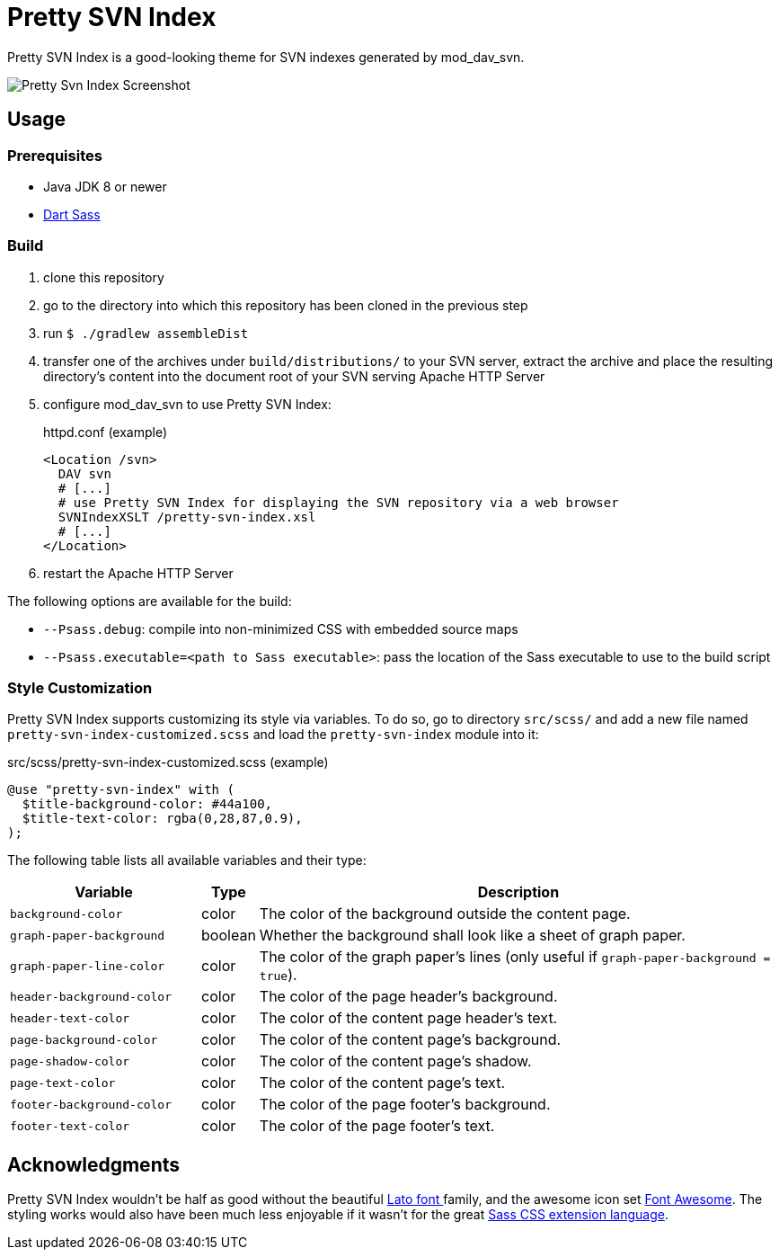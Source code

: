 = Pretty SVN Index

Pretty SVN Index is a good-looking theme for SVN indexes generated by mod_dav_svn.

image::screenshots/pretty-svn-index-01.png[Pretty Svn Index Screenshot]

== Usage

=== Prerequisites

* Java JDK 8 or newer
* https://sass-lang.com/dart-sass[Dart Sass]

=== Build

. clone this repository
. go to the directory into which this repository has been cloned in the previous step
. run `$ ./gradlew assembleDist`
. transfer one of the archives under `build/distributions/` to your SVN server, extract the archive and place the resulting directory's content into the document root of your SVN serving Apache HTTP Server
. configure mod_dav_svn to use Pretty SVN Index:
+
.httpd.conf (example)
----
<Location /svn>
  DAV svn
  # [...]
  # use Pretty SVN Index for displaying the SVN repository via a web browser
  SVNIndexXSLT /pretty-svn-index.xsl
  # [...]
</Location>
----

. restart the Apache HTTP Server

The following options are available for the build:

* `--Psass.debug`: compile into non-minimized CSS with embedded source maps
* `--Psass.executable=<path to Sass executable>`: pass the location of the Sass executable to use to the build script

=== Style Customization

Pretty SVN Index supports customizing its style via variables.
To do so, go to directory `src/scss/` and add a new file named `pretty-svn-index-customized.scss` and load the `pretty-svn-index` module into it:

.src/scss/pretty-svn-index-customized.scss (example)
[code,scss]
----
@use "pretty-svn-index" with (
  $title-background-color: #44a100,
  $title-text-color: rgba(0,28,87,0.9),
);
----

The following table lists all available variables and their type:

[cols="4,1,11"]
|===
|Variable|Type|Description

|`background-color`|color|The color of the background outside the content page.
|`graph-paper-background`|boolean|Whether the background shall look like a sheet of graph paper.
|`graph-paper-line-color`|color|The color of the graph paper's lines (only useful if `graph-paper-background = true`).
|`header-background-color`|color|The color of the page header's background.
|`header-text-color`|color|The color of the content page header's text.
|`page-background-color`|color|The color of the content page's background.
|`page-shadow-color`|color|The color of the content page's shadow.
|`page-text-color`|color|The color of the content page's text.
|`footer-background-color`|color|The color of the page footer's background.
|`footer-text-color`|color|The color of the page footer's text.
|===

== Acknowledgments

Pretty SVN Index wouldn't be half as good without the beautiful http://www.latofonts.com[Lato font ^]family^, and the awesome icon set https://fontawesome.com[Font Awesome^].
The styling works would also have been much less enjoyable if it wasn't for the great https://sass-lang.com[Sass CSS extension language^].
